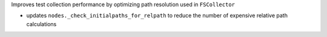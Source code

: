 Improves test collection performance by optimizing path resolution used in ``FSCollector``

* updates ``nodes._check_initialpaths_for_relpath`` to reduce the number of expensive relative path calculations

